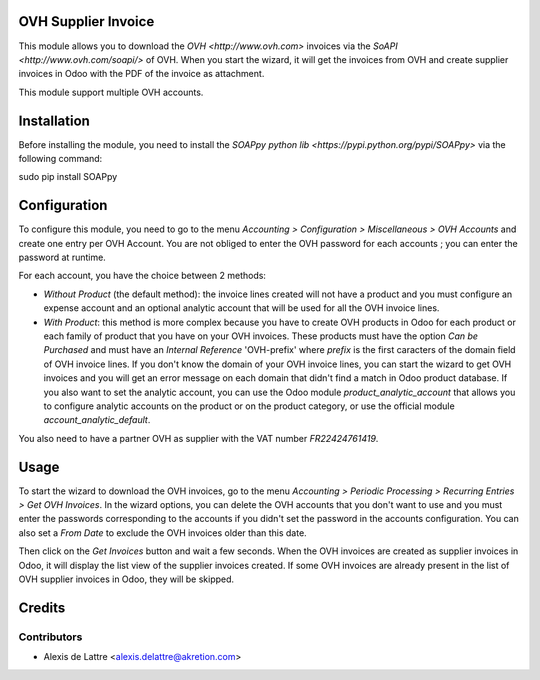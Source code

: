 OVH Supplier Invoice
====================

This module allows you to download the `OVH <http://www.ovh.com>` invoices via the `SoAPI <http://www.ovh.com/soapi/>` of OVH. When you start the wizard, it will get the invoices from OVH and create supplier invoices in Odoo with the PDF of the invoice as attachment.

This module support multiple OVH accounts.

Installation
============

Before installing the module, you need to install the `SOAPpy python lib <https://pypi.python.org/pypi/SOAPpy>` via the following command:

sudo pip install SOAPpy

Configuration
=============

To configure this module, you need to go to the menu *Accounting > Configuration > Miscellaneous > OVH Accounts* and create one entry per OVH Account. You are not obliged to enter the OVH password for each accounts ; you can enter the password at runtime.

For each account, you have the choice between 2 methods:

* *Without Product* (the default method): the invoice lines created will not have a product and you must configure an expense account and an optional analytic account that will be used for all the OVH invoice lines.

* *With Product*: this method is more complex because you have to create OVH products in Odoo for each product or each family of product that you have on your OVH invoices. These products must have the option *Can be Purchased* and must have an *Internal Reference* 'OVH-prefix' where *prefix* is the first caracters of the domain field of OVH invoice lines. If you don't know the domain of your OVH invoice lines, you can start the wizard to get OVH invoices and you will get an error message on each domain that didn't find a match in Odoo product database. If you also want to set the analytic account, you can use the Odoo module *product_analytic_account* that allows you to configure analytic accounts on the product or on the product category, or use the official module *account_analytic_default*.

You also need to have a partner OVH as supplier with the VAT number *FR22424761419*.

Usage
=====

To start the wizard to download the OVH invoices, go to the menu *Accounting > Periodic Processing > Recurring Entries > Get OVH Invoices*. In the wizard options, you can delete the OVH accounts that you don't want to use and you must enter the passwords corresponding to the accounts if you didn't set the password in the accounts configuration. You can also set a *From Date* to exclude the OVH invoices older than this date.

Then click on the *Get Invoices* button and wait a few seconds. When the OVH invoices are created as supplier invoices in Odoo, it will display the list view of the supplier invoices created. If some OVH invoices are already present in the list of OVH supplier invoices in Odoo, they will be skipped.

Credits
=======

Contributors
------------

* Alexis de Lattre <alexis.delattre@akretion.com>
